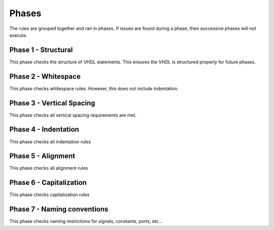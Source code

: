
Phases
------

The rules are grouped together and ran in phases.
If issues are found during a phase, then successive phases will not execute.

Phase 1 - Structural
####################

This phase checks the structure of VHDL statements.
This ensures the VHDL is structured properly for future phases.

Phase 2 - Whitespace
####################

This phase checks whitespace rules.
However, this does not include indentation.

Phase 3 - Vertical Spacing
##########################

This phase checks all vertical spacing requirements are met.

Phase 4 - Indentation
#####################

This phase checks all indentation rules

Phase 5 - Alignment
###################

This phase checks all alignment rules

Phase 6 - Capitalization
########################

This phase checks capitalization rules

Phase 7 - Naming conventions
############################

This phase checks naming restrictions for signals, constants, ports, etc...

